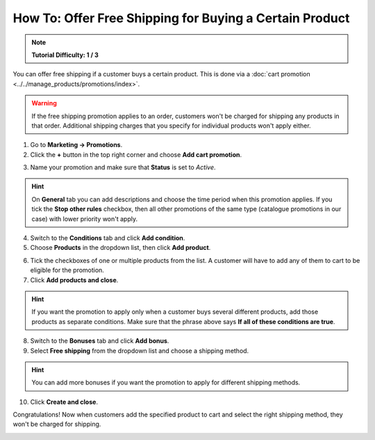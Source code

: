 ********************************************************
How To: Offer Free Shipping for Buying a Certain Product
********************************************************

.. note:: 

    **Tutorial Difficulty: 1 / 3**

You can offer free shipping if a customer buys a certain product. This is done via a :doc:`cart promotion <../../manage_products/promotions/index>`. 

.. warning::

    If the free shipping promotion applies to an order, customers won't be charged for shipping any products in that order. Additional shipping charges that you specify for individual products won't apply either.

1. Go to **Marketing → Promotions**.

2. Click the **+** button in the top right corner and choose **Add cart promotion**.

.. image:: img/add_cart_promotion.png
    :align: center
    :alt: Open the list of promotions and use the plus button to add a cart promotion.

3. Name your promotion and make sure that **Status** is set to *Active*.

.. hint::

    On **General** tab you can add descriptions and choose the time period when this promotion applies. If you tick the **Stop other rules** checkbox, then all other promotions of the same type (catalogue promotions in our case) with lower priority won't apply.

.. image:: img/promotion_name.png
    :align: center
    :alt: Name your promotion and specify other parameters on the General tab.

4. Switch to the **Conditions** tab and click **Add condition**.

5. Choose **Products** in the dropdown list, then click **Add product**.

.. image:: img/promotion_condition.png
    :align: center
    :alt: Open the list of promotions and use the plus button to add a cart promotion.

6. Tick the checkboxes of one or multiple products from the list. A customer will have to add any of them to cart to be eligible for the promotion.

7. Click **Add products and close**.

.. hint::

   If you want the promotion to apply only when a customer buys several different products, add those products as separate conditions. Make sure that the phrase above says **If all of these conditions are true**.

.. image:: img/select_product_free_shipping.png
    :align: center
    :alt: Select one or multiple products from the list.

8. Switch to the **Bonuses** tab and click **Add bonus**.

9. Select **Free shipping** from the dropdown list and choose a shipping method.

.. hint::

    You can add more bonuses if you want the promotion to apply for different shipping methods.

.. image:: img/promotion_bonus.png
    :align: center
    :alt: Select the shipping method you want to make free.

10. Click **Create and close**.

Congratulations! Now when customers add the specified product to cart and select the right shipping method, they won't be charged for shipping.

.. image:: img/free_shipping_promotion.png
    :align: center
    :alt: Customers won't be charged for shipping if their orders fall under the free shipping promotion.
